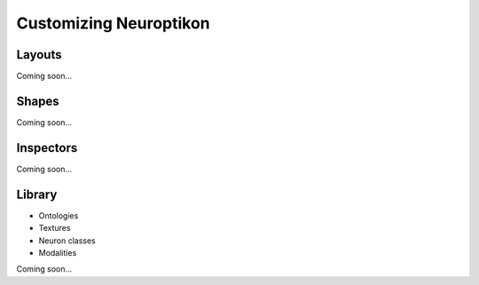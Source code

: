 Customizing Neuroptikon
=======================

Layouts
-------

Coming soon...

Shapes
------

Coming soon...

Inspectors
----------

Coming soon...

Library
-------

* Ontologies
* Textures
* Neuron classes
* Modalities

Coming soon...

.. TODO: Start up script
